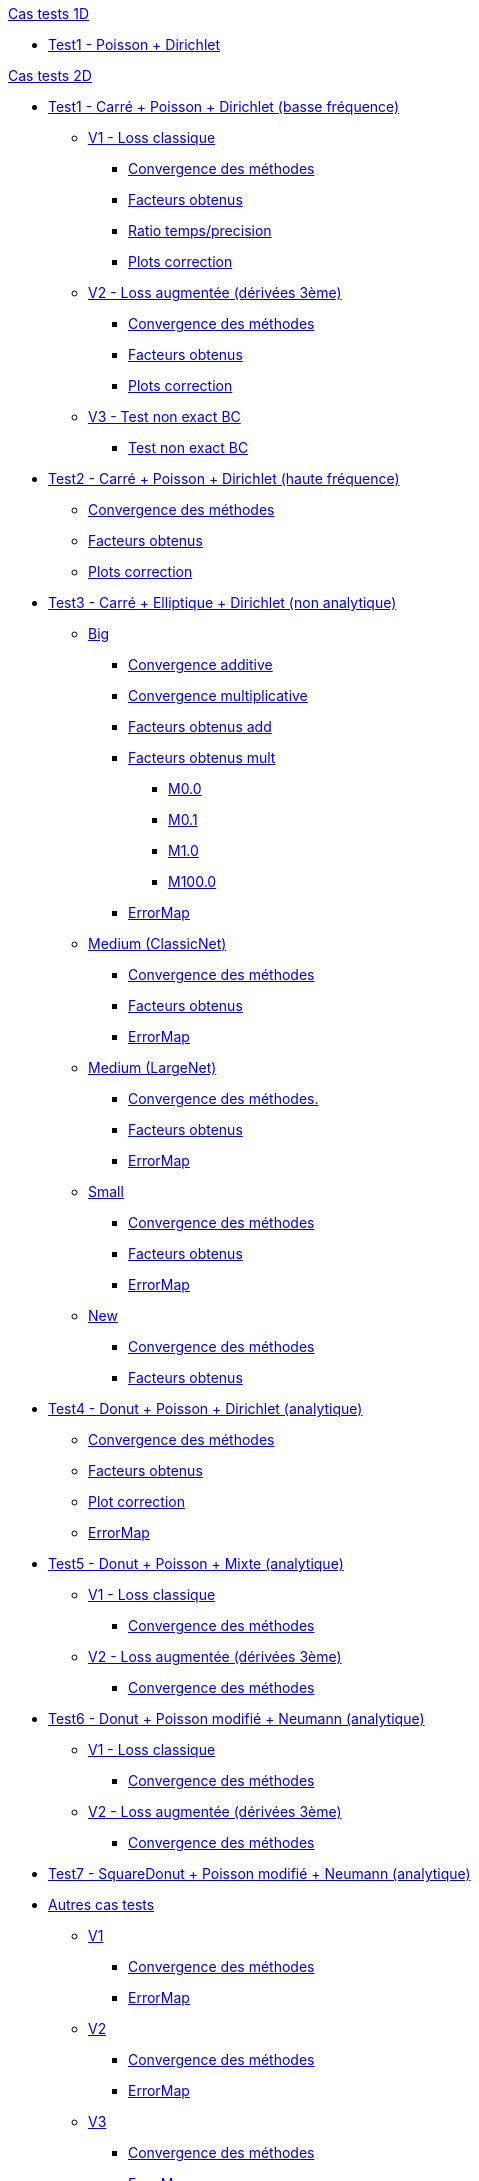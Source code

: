 :stem: latexmath

//////////////////
// Cas tests 1D //
//////////////////
.xref:testcase1D.adoc[Cas tests 1D]
// TestCase1 //
* xref:tests_1D/testcase1/testcase1.adoc[Test1 - Poisson + Dirichlet]

//////////////////
// Cas tests 2D //
//////////////////
.xref:testcase2D.adoc[Cas tests 2D]
// TestCase1 //
* xref:tests_2D/testcase1/testcase1.adoc[Test1 - Carré + Poisson + Dirichlet (basse fréquence)]
// V1
** xref:tests_2D/testcase1/v1/testcase1_v1.adoc[V1 - Loss classique]
*** xref:tests_2D/testcase1/v1/cvg.adoc[Convergence des méthodes]
*** xref:tests_2D/testcase1/v1/gains.adoc[Facteurs obtenus]
*** xref:tests_2D/testcase1/v1/time_precision.adoc[Ratio temps/precision]
*** xref:tests_2D/testcase1/v1/plotcorr.adoc[Plots correction]
// V2
** xref:tests_2D/testcase1/v2/testcase1_v2.adoc[V2 - Loss augmentée (dérivées 3ème)]
*** xref:tests_2D/testcase1/v2/cvg.adoc[Convergence des méthodes]
*** xref:tests_2D/testcase1/v2/gains.adoc[Facteurs obtenus]
*** xref:tests_2D/testcase1/v2/plotcorr.adoc[Plots correction]
// V3
** xref:tests_2D/testcase1/v3/testcase1_v3.adoc[V3 - Test non exact BC]
*** xref:tests_2D/testcase1/v3/test.adoc[Test non exact BC]
// TestCase2 //
* xref:tests_2D/testcase2/testcase2.adoc[Test2 - Carré + Poisson + Dirichlet (haute fréquence)]
** xref:tests_2D/testcase2/cvg.adoc[Convergence des méthodes]
** xref:tests_2D/testcase2/gains.adoc[Facteurs obtenus]
** xref:tests_2D/testcase2/plotcorr.adoc[Plots correction]
// TestCase3 //
* xref:tests_2D/testcase3/testcase3.adoc[Test3 - Carré + Elliptique + Dirichlet (non analytique)]
// Big
** xref:tests_2D/testcase3/big/testcase3_big.adoc[Big]
*** xref:tests_2D/testcase3/big/cvg.adoc[Convergence additive]
*** xref:tests_2D/testcase3/big/cvg_mult.adoc[Convergence multiplicative]
*** xref:tests_2D/testcase3/big/gains.adoc[Facteurs obtenus add]
*** xref:tests_2D/testcase3/big/gains_mult.adoc[Facteurs obtenus mult]
**** xref:tests_2D/testcase3/big/gains_mult/M0.0.adoc[M0.0]
**** xref:tests_2D/testcase3/big/gains_mult/M0.1.adoc[M0.1]
**** xref:tests_2D/testcase3/big/gains_mult/M1.0.adoc[M1.0]
**** xref:tests_2D/testcase3/big/gains_mult/M100.0.adoc[M100.0]
*** xref:tests_2D/testcase3/big/errormap.adoc[ErrorMap]
// Medium (ClassicNet)
** xref:tests_2D/testcase3/medium/testcase3_mediumclassic.adoc[Medium (ClassicNet)]
*** xref:tests_2D/testcase3/medium/cvg.adoc[Convergence des méthodes]
*** xref:tests_2D/testcase3/medium/gains.adoc[Facteurs obtenus]
*** xref:tests_2D/testcase3/medium/errormap.adoc[ErrorMap]
// Medium (LargeNet)
** xref:tests_2D/testcase3/medium_largenet/testcase3_mediumlarge.adoc[Medium (LargeNet)]
*** xref:tests_2D/testcase3/medium_largenet/cvg.adoc[Convergence des méthodes.]
*** xref:tests_2D/testcase3/medium_largenet/gains.adoc[Facteurs obtenus]
*** xref:tests_2D/testcase3/medium_largenet/errormap.adoc[ErrorMap]
// Small
** xref:tests_2D/testcase3/small/testcase3_small.adoc[Small]
*** xref:tests_2D/testcase3/small/cvg.adoc[Convergence des méthodes]
*** xref:tests_2D/testcase3/small/gains.adoc[Facteurs obtenus]
*** xref:tests_2D/testcase3/small/errormap.adoc[ErrorMap]
// New
** xref:tests_2D/testcase3/new/testcase3_new.adoc[New]
*** xref:tests_2D/testcase3/new/cvg.adoc[Convergence des méthodes]
*** xref:tests_2D/testcase3/new/gains.adoc[Facteurs obtenus]
// TestCase4
* xref:tests_2D/testcase4/testcase4.adoc[Test4 - Donut + Poisson + Dirichlet (analytique)]
** xref:tests_2D/testcase4/cvg.adoc[Convergence des méthodes]
** xref:tests_2D/testcase4/gains.adoc[Facteurs obtenus]
** xref:tests_2D/testcase4/corr.adoc[Plot correction]
** xref:tests_2D/testcase4/errormap.adoc[ErrorMap]
// TestCase5
* xref:tests_2D/testcase5/testcase5.adoc[Test5 - Donut + Poisson + Mixte (analytique)]
// V1
** xref:tests_2D/testcase5/v1/testcase5_v1.adoc[V1 - Loss classique]
*** xref:tests_2D/testcase5/v1/cvg.adoc[Convergence des méthodes]
// V2
** xref:tests_2D/testcase5/v2/testcase5_v2.adoc[V2 - Loss augmentée (dérivées 3ème)]
*** xref:tests_2D/testcase5/v2/cvg.adoc[Convergence des méthodes]
// TestCase6
* xref:tests_2D/testcase6/testcase6.adoc[Test6 - Donut + Poisson modifié + Neumann (analytique)]
// V1
** xref:tests_2D/testcase6/v1/testcase6_v1.adoc[V1 - Loss classique]
*** xref:tests_2D/testcase6/v1/cvg.adoc[Convergence des méthodes]
// V2
** xref:tests_2D/testcase6/v2/testcase6_v2.adoc[V2 - Loss augmentée (dérivées 3ème)]
*** xref:tests_2D/testcase6/v2/cvg.adoc[Convergence des méthodes]
// TestCase7
* xref:tests_2D/testcase7/testcase7.adoc[Test7 - SquareDonut + Poisson modifié + Neumann (analytique)]
// Autres
* xref:tests_2D/others/others.adoc[Autres cas tests]
** xref:tests_2D/others/v1/testcase4_v1.adoc[V1]
*** xref:tests_2D/others/v1/cvg.adoc[Convergence des méthodes]
*** xref:tests_2D/others/v1/errormap.adoc[ErrorMap]
** xref:tests_2D/others/v2/testcase4_v2.adoc[V2]
*** xref:tests_2D/others/v2/cvg.adoc[Convergence des méthodes]
*** xref:tests_2D/others/v2/errormap.adoc[ErrorMap]
** xref:tests_2D/others/v3/testcase4_v3.adoc[V3]
*** xref:tests_2D/others/v3/cvg.adoc[Convergence des méthodes]
*** xref:tests_2D/others/v3/errormap.adoc[ErrorMap]
** xref:tests_2D/others/v4/testcase4_v4.adoc[V4]
*** xref:tests_2D/others/v4/cvg.adoc[Convergence des méthodes]
*** xref:tests_2D/others/v4/corr.adoc[Plot Corr/FEM.]
*** xref:tests_2D/others/v4/errormap.adoc[ErrorMap]
** xref:tests_2D/others/v5/testcase4_v5.adoc[V5]

//////////////////
// Cas tests 3D //
//////////////////
.xref:testcase3D.adoc[Cas tests 3D]
// TestCase1
* xref:tests_3D/testcase1/testcase1.adoc[Test1 - Cube + Poisson + Dirichlet (basse fréquence)]
** xref:tests_3D/testcase1/time_precision.adoc[Temps/Precision]
** xref:tests_3D/testcase1/time_precision_deg.adoc[Degré de la prediction]
